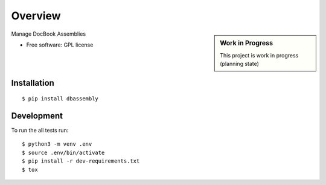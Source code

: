 ========
Overview
========

.. start-badges

|travis| |landscape| |codecov| |scrutinizer| |requires|

.. sidebar:: Work in Progress

    This project is work in progress (planning state)

.. .. |docs| image:: https://readthedocs.org/projects/dbassembly/badge/?style=flat
    :target: https://readthedocs.org/projects/dbassembly
    :alt: Documentation Status

.. |travis| image:: https://travis-ci.org/tomschr/dbassembly.svg?branch=develop
    :alt: Travis-CI Build Status
    :target: https://travis-ci.org/tomschr/dbassembly

.. |requires| image:: https://requires.io/github/tomschr/dbassembly/requirements.svg?branch=develop
     :target: https://requires.io/github/tomschr/dbassembly/requirements/?branch=develop
     :alt: Requirements Status

.. |codecov| image:: https://codecov.io/github/tomschr/dbassembly/coverage.svg?branch=develop
    :alt: Coverage Status
    :target: https://codecov.io/github/tomschr/dbassembly

.. |landscape| image:: https://landscape.io/github/tomschr/dbassembly/develop/landscape.svg?style=flat
    :target: https://landscape.io/github/tomschr/dbassembly/develop
    :alt: Code Quality Status

.. |scrutinizer| image:: https://img.shields.io/scrutinizer/g/tomschr/dbassembly/develop.svg?style=flat
    :alt: Scrutinizer Status
    :target: https://scrutinizer-ci.com/g/tomschr/dbassembly/

.. end-badges

Manage DocBook Assemblies

* Free software: GPL license


Installation
============

::

    $ pip install dbassembly


Development
===========

To run the all tests run::

    $ python3 -m venv .env
    $ source .env/bin/activate
    $ pip install -r dev-requirements.txt
    $ tox
